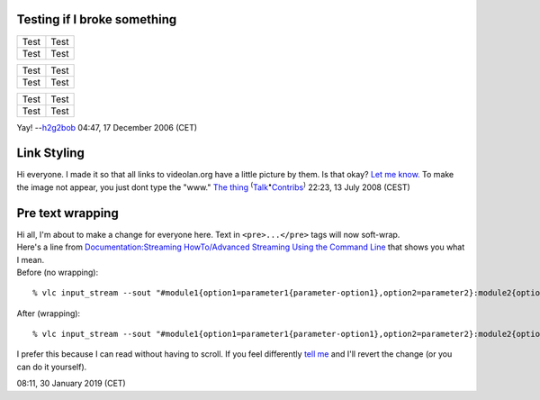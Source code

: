 Testing if I broke something
----------------------------

==== ====
Test Test
Test Test
==== ====

==== ====
Test Test
Test Test
==== ====

==== ====
Test Test
Test Test
==== ====

Yay! --`h2g2bob <User:H2g2bob>`__ 04:47, 17 December 2006 (CET)

Link Styling
------------

Hi everyone. I made it so that all links to videolan.org have a little picture by them. Is that okay? `Let me know. <User_talk:The_thing>`__ To make the image not appear, you just dont type the "www." `The thing <User:The_thing>`__ :sup:`(`\ `Talk <User_talk:The_thing>`__\ :sup:`•`\ `Contribs <Special:Contributions/The_thing>`__\ :sup:`)` 22:23, 13 July 2008 (CEST)

Pre text wrapping
-----------------

| Hi all, I'm about to make a change for everyone here. Text in ``<pre>...</pre>`` tags will now soft-wrap.
| Here's a line from `Documentation:Streaming HowTo/Advanced Streaming Using the Command Line <Documentation:Streaming_HowTo/Advanced_Streaming_Using_the_Command_Line>`__ that shows you what I mean.
| Before (no wrapping):

::

   % vlc input_stream --sout "#module1{option1=parameter1{parameter-option1},option2=parameter2}:module2{option1=...,option2=...}:..."

After (wrapping):

::

   % vlc input_stream --sout "#module1{option1=parameter1{parameter-option1},option2=parameter2}:module2{option1=...,option2=...}:..."

I prefer this because I can read without having to scroll. If you feel differently `tell me <User_talk:DoesItReallyMatter>`__ and I'll revert the change (or you can do it yourself).

.. raw:: mediawiki

   {{User:DoesItReallyMatter/real_sig}}

08:11, 30 January 2019 (CET)
